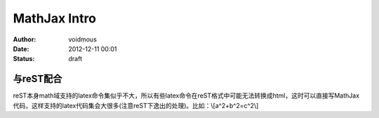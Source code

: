 MathJax Intro
#############

:Author: voidmous
:Date: 2012-12-11 00:01
:Status: draft

与reST配合
==========
reST本身math域支持的latex命令集似乎不大，所以有些latex命令在reST格式中可能无法转换成html，这时可以直接写MathJax代码，这样支持的latex代码集会大很多(注意reST下逸出的处理)。比如：\\[a^2+b^2=c^2\\]
